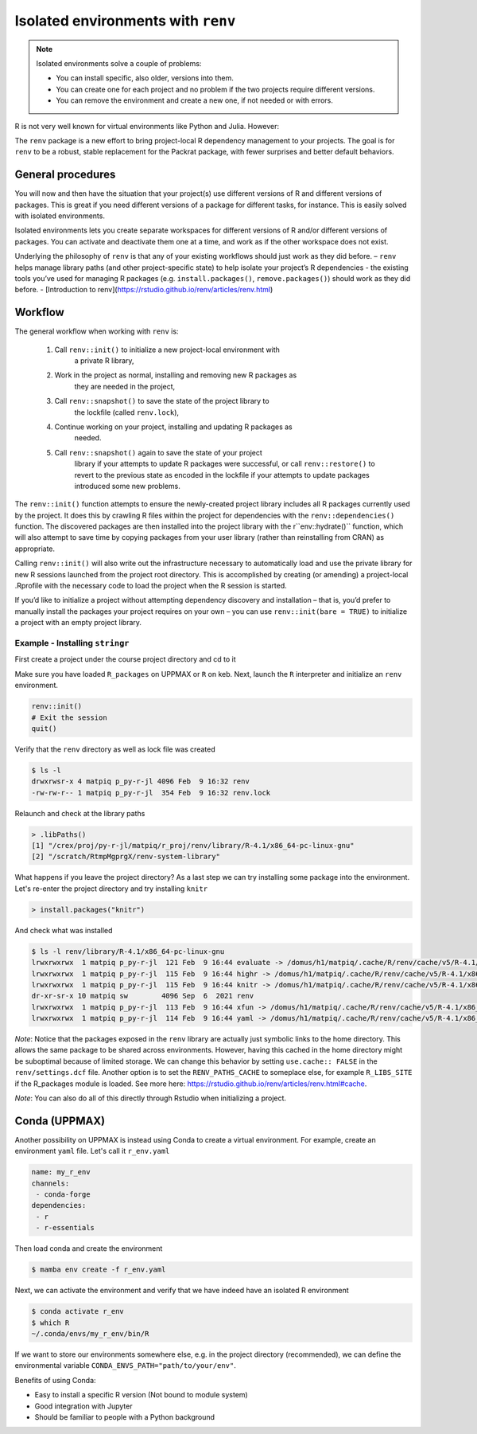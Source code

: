 Isolated environments with ``renv``
===================================

.. note::
   Isolated environments solve a couple of problems:
   
   - You can install specific, also older, versions into them.
   - You can create one for each project and no problem if the two projects
     require different versions.
   - You can remove the environment and create a new one, if not needed or with
     errors.
   
R is not very well known for virtual environments like Python and Julia. However:

The ``renv`` package is a new effort to bring project-local R dependency management to your projects. 
The goal is for ``renv`` to be a robust, stable replacement for the Packrat package, with fewer surprises and better default behaviors.


.. questions::

   - How to work with isolated R environments at HPC2N and UPPMAX?
 
.. objectives:: 

   - Give a general an introduction to isolated environments in R.


General procedures   
------------------

You will now and then  have the situation that your project(s) use different
versions of R and different versions of packages. This is great if you need
different versions of a package for different tasks, for instance. This is
easily solved with isolated environments.

Isolated environments lets you create separate workspaces for different
versions of R and/or different versions of packages. You can activate and
deactivate them one at a time, and work as if the other workspace does not
exist.

Underlying the philosophy of ``renv`` is that any of your existing workflows should just work as they did before.
– ``renv`` helps manage library paths (and other project-specific state) to help isolate your project’s R dependencies
- the existing tools you’ve used for managing R packages (e.g. ``install.packages()``, ``remove.packages()``) should work as they did before. 
- [Introduction to renv](https://rstudio.github.io/renv/articles/renv.html)

Workflow
--------

The general workflow when working with ``renv`` is:

    1. Call ``renv::init()`` to initialize a new project-local environment with
           a private R library,

    2. Work in the project as normal, installing and removing new R packages as
           they are needed in the project,

    3. Call ``renv::snapshot()`` to save the state of the project library to
           the lockfile (called ``renv.lock``),

    4. Continue working on your project, installing and updating R packages as
           needed.

    5. Call ``renv::snapshot()`` again to save the state of your project
           library if your attempts to update R packages were successful, or
           call ``renv::restore()`` to revert to the previous state as encoded
           in the lockfile if your attempts to update packages introduced some
           new problems.

The ``renv::init()`` function attempts to ensure the newly-created project
library includes all R packages currently used by the project. It does this by
crawling R files within the project for dependencies with the
``renv::dependencies()`` function. The discovered packages are then installed
into the project library with the r``env::hydrate()`` function, which will also
attempt to save time by copying packages from your user library (rather than
reinstalling from CRAN) as appropriate.

Calling ``renv::init()`` will also write out the infrastructure necessary to
automatically load and use the private library for new R sessions launched from
the project root directory. This is accomplished by creating (or amending) a
project-local .Rprofile with the necessary code to load the project when the R
session is started.

If you’d like to initialize a project without attempting dependency discovery
and installation – that is, you’d prefer to manually install the packages your
project requires on your own – you can use ``renv::init(bare = TRUE)`` to
initialize a project with an empty project library.

Example - Installing ``stringr``
********************************

First create a project under the course project directory and cd to it

.. tabs::

   .. tab:: UPPMAX

      .. code-block:: console

         $ mkdir -v /proj/py-r-jl/matpiq/R/r_proj && cd $_
      
   .. tab:: HPC2N

      .. code-block:: console

         $ mkdir -v /proj/nobackup/<your-project-id>/matpiq/<language>/r_proj &&  cd $_

Make sure you have loaded ``R_packages`` on UPPMAX or ``R`` on keb. Next,
launch the ``R`` interpreter and initialize an ``renv`` environment.


.. code-block:: R
   
   renv::init()
   # Exit the session
   quit()

Verify that the ``renv`` directory as well as lock file was created

.. code-block:: console

   $ ls -l
   drwxrwsr-x 4 matpiq p_py-r-jl 4096 Feb  9 16:32 renv
   -rw-rw-r-- 1 matpiq p_py-r-jl  354 Feb  9 16:32 renv.lock

Relaunch and check at the library paths

.. code-block:: R

   > .libPaths()
   [1] "/crex/proj/py-r-jl/matpiq/r_proj/renv/library/R-4.1/x86_64-pc-linux-gnu"
   [2] "/scratch/RtmpMgprgX/renv-system-library"

What happens if you leave the project directory? As a last step we can try
installing some package into the environment. Let's re-enter the project
directory and try installing  ``knitr``

.. code-block:: R

   > install.packages("knitr")

And check what was installed

.. code-block:: console

   $ ls -l renv/library/R-4.1/x86_64-pc-linux-gnu
   lrwxrwxrwx  1 matpiq p_py-r-jl  121 Feb  9 16:44 evaluate -> /domus/h1/matpiq/.cache/R/renv/cache/v5/R-4.1/x86_64-pc-linux-gnu/evaluate/0.20/4b68aa51edd89a0e044a66e75ae3cc6c/evaluate
   lrwxrwxrwx  1 matpiq p_py-r-jl  115 Feb  9 16:44 highr -> /domus/h1/matpiq/.cache/R/renv/cache/v5/R-4.1/x86_64-pc-linux-gnu/highr/0.10/06230136b2d2b9ba5805e1963fa6e890/highr
   lrwxrwxrwx  1 matpiq p_py-r-jl  115 Feb  9 16:44 knitr -> /domus/h1/matpiq/.cache/R/renv/cache/v5/R-4.1/x86_64-pc-linux-gnu/knitr/1.42/8329a9bcc82943c8069104d4be3ee22d/knitr
   dr-xr-sr-x 10 matpiq sw        4096 Sep  6  2021 renv
   lrwxrwxrwx  1 matpiq p_py-r-jl  113 Feb  9 16:44 xfun -> /domus/h1/matpiq/.cache/R/renv/cache/v5/R-4.1/x86_64-pc-linux-gnu/xfun/0.37/a6860e1400a8fd1ddb6d9b4230cc34ab/xfun
   lrwxrwxrwx  1 matpiq p_py-r-jl  114 Feb  9 16:44 yaml -> /domus/h1/matpiq/.cache/R/renv/cache/v5/R-4.1/x86_64-pc-linux-gnu/yaml/2.3.7/0d0056cc5383fbc240ccd0cb584bf436/yaml



*Note*: Notice that the packages exposed in the ``renv`` library are actually
just symbolic links to the home directory. This allows the same package to be
shared across environments. However, having this cached in the home directory
might be suboptimal because of limited storage. We can change this behavior by
setting ``use.cache:: FALSE`` in the ``renv/settings.dcf`` file. Another option
is to set the ``RENV_PATHS_CACHE`` to someplace else, for example
``R_LIBS_SITE`` if the R_packages module is loaded. See more here:
https://rstudio.github.io/renv/articles/renv.html#cache.

*Note*: You can also do all of this directly through Rstudio when initializing a
project.

Conda (UPPMAX)
--------------

Another possibility on UPPMAX is instead using Conda to create a virtual
environment. For example, create an environment ``yaml`` file. Let's call it
``r_env.yaml``

.. code-block:: yaml

   name: my_r_env
   channels:
    - conda-forge
   dependencies:
    - r
    - r-essentials

Then load conda and create the environment

.. code-block:: console

   $ mamba env create -f r_env.yaml

Next, we can activate the environment and verify that we have indeed have an
isolated R environment

.. code-block:: console

   $ conda activate r_env
   $ which R
   ~/.conda/envs/my_r_env/bin/R

If we want to store our environments somewhere else, e.g. in the project
directory (recommended), we can define the environmental variable
``CONDA_ENVS_PATH="path/to/your/env"``.

Benefits of using Conda:

- Easy to install a specific R version (Not bound to module system)
- Good integration with Jupyter
- Should be familiar to people with a Python background


.. keypoints::

   - With a virtual environment you can tailor an environment with specific
     versions for R and packages, not interfering with other installed
     versions.
   - Make it for each project you have for reproducibility.
   - UPPMAX has Conda as an alternative to ``renv``
